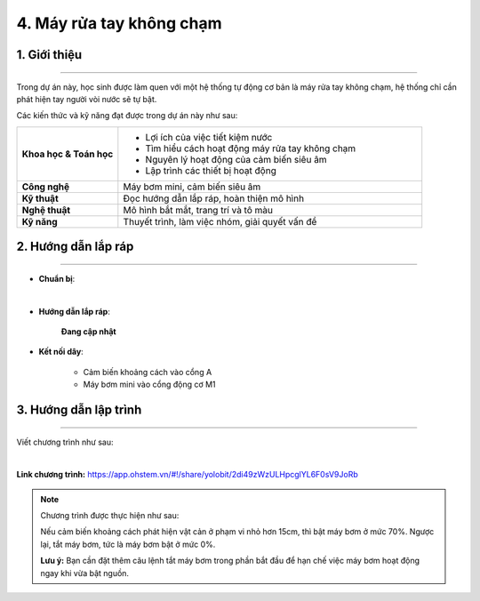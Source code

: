 4. Máy rửa tay không chạm
=========

1. Giới thiệu
-----
-----------

Trong dự án này, học sinh được làm quen với một hệ thống tự động cơ bản là máy rửa tay không chạm, hệ thống chỉ cần phát hiện tay người vòi nước sẽ tự bật.

Các kiến thức và kỹ năng đạt được trong dự án này như sau: 

..  csv-table:: 
    :widths: 15, 45

    "**Khoa học & Toán học**", "- Lợi ích của việc tiết kiệm nước
    - Tìm hiểu cách hoạt động máy rửa tay không chạm
    - Nguyên lý hoạt động của cảm biến siêu âm
    - Lập trình các thiết bị hoạt động"
    "**Công nghệ**", "Máy bơm mini, cảm biến siêu âm"
    "**Kỹ thuật**", "Đọc hướng dẫn lắp ráp, hoàn thiện mô hình"
    "**Nghệ thuật**", "Mô hình bắt mắt, trang trí và tô màu"
    "**Kỹ năng**", "Thuyết trình, làm việc nhóm, giải quyết vấn đề"


2. Hướng dẫn lắp ráp
----
--------

- **Chuẩn bị**: 

.. image:: images/may_rua_tay.png
    :scale: 90%
    :align: center 
|

- **Hướng dẫn lắp ráp**:

    **Đang cập nhật**

- **Kết nối dây**:

    + Cảm biến khoảng cách vào cổng A
    + Máy bơm mini vào cổng động cơ M1



3. Hướng dẫn lập trình
--------
--------

Viết chương trình như sau: 

.. image:: images/may_rua_tay_2.png
    :scale: 100%
    :align: center 
|

**Link chương trình:** `<https://app.ohstem.vn/#!/share/yolobit/2di49zWzULHpcglYL6F0sV9JoRb>`_

.. note:: 
    Chương trình được thực hiện như sau: 

    Nếu cảm biến khoảng cách phát hiện vật cản ở phạm vi nhỏ hơn 15cm, thì bật máy bơm ở mức 70%. Ngược lại, tắt máy bơm, tức là máy bơm bật ở mức 0%. 

    **Lưu ý:** Bạn cần đặt thêm câu lệnh tắt máy bơm trong phần bắt đầu để hạn chế việc máy bơm hoạt động ngay khi vừa bật nguồn. 
